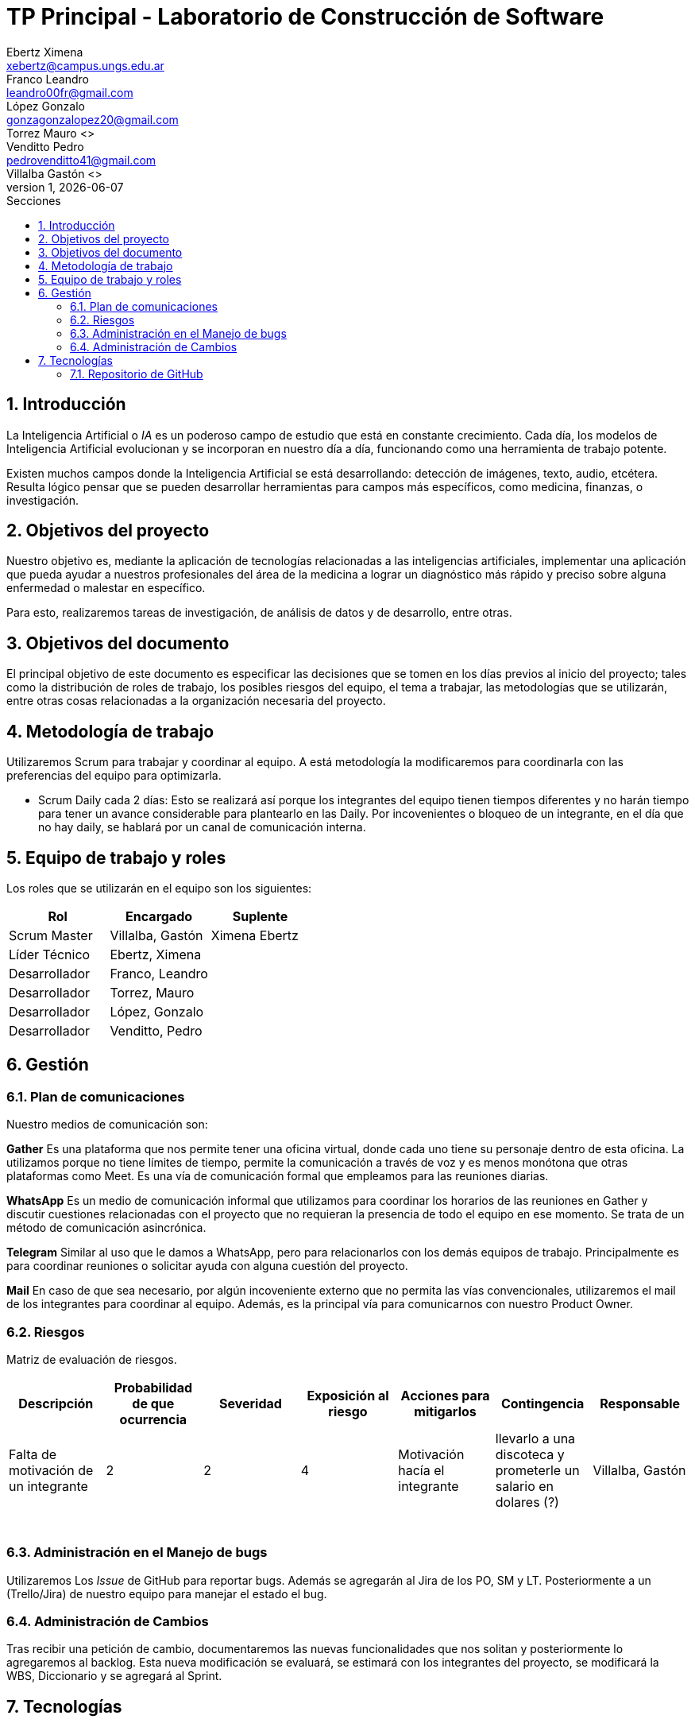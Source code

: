 = TP Principal - Laboratorio de Construcción de Software
Ebertz Ximena <xebertz@campus.ungs.edu.ar>; Franco Leandro <leandro00fr@gmail.com>; López Gonzalo <gonzagonzalopez20@gmail.com>; Torrez Mauro <>; Venditto Pedro <pedrovenditto41@gmail.com>; Villalba Gastón <>;
v1, {docdate}
:toc:
:title-page:
:toc-title: Secciones
:numbered:
:source-highlighter: highlight.js
:tabsize: 4
:nofooter:
:pdf-page-margin: [3cm, 3cm, 3cm, 3cm]

== Introducción

La Inteligencia Artificial o _IA_ es un poderoso campo de estudio que está en constante crecimiento. Cada día, los modelos de Inteligencia Artificial evolucionan y se incorporan en nuestro día a día, funcionando como una herramienta de trabajo potente.

Existen muchos campos donde la Inteligencia Artificial se está desarrollando: detección de imágenes, texto, audio, etcétera. Resulta lógico pensar que se pueden desarrollar herramientas para campos más específicos, como medicina, finanzas, o investigación.

== Objetivos del proyecto

Nuestro objetivo es, mediante la aplicación de tecnologías relacionadas a las inteligencias artificiales, implementar una aplicación que pueda ayudar a nuestros profesionales del área de la medicina a lograr un diagnóstico más rápido y preciso sobre alguna enfermedad o malestar en específico.

Para esto, realizaremos tareas de investigación, de análisis de datos y de desarrollo, entre otras.

== Objetivos del documento

El principal objetivo de este documento es especificar las decisiones que se tomen en los días previos al inicio del proyecto; tales como la distribución de roles de trabajo, los posibles riesgos del equipo, el tema a trabajar, las metodologías que se utilizarán, entre otras cosas relacionadas a la organización necesaria del proyecto.

== Metodología de trabajo
Utilizaremos Scrum para trabajar y coordinar al equipo. A está metodología la modificaremos para coordinarla con las preferencias del equipo para optimizarla.

- Scrum Daily cada 2 días: Esto se realizará así porque los integrantes del equipo tienen tiempos diferentes y no harán tiempo para tener un avance considerable para plantearlo en las Daily. Por incovenientes o bloqueo de un integrante, en el día que no hay daily, se hablará por un canal de comunicación interna.

== Equipo de trabajo y roles

Los roles que se utilizarán en el equipo son los siguientes:

[cols="3*",options="header"]
|===
|Rol            |Encargado         |Suplente

|Scrum Master   |Villalba, Gastón  |Ximena Ebertz
|Líder Técnico  |Ebertz, Ximena    |
|Desarrollador  |Franco, Leandro   |
|Desarrollador  |Torrez, Mauro     |
|Desarrollador  |López, Gonzalo    |
|Desarrollador  |Venditto, Pedro   |
|===

//modificar roles

== Gestión

=== Plan de comunicaciones

Nuestro medios de comunicación son:

*Gather* Es una plataforma que nos permite tener una oficina virtual, donde cada uno tiene su personaje dentro de esta oficina. La utilizamos porque no tiene límites de tiempo, permite la comunicación a través de voz y es menos monótona que otras plataformas como Meet. Es una vía de comunicación formal que empleamos para las reuniones diarias.

*WhatsApp*  Es un medio de comunicación informal que utilizamos para coordinar los horarios de las reuniones en Gather y discutir cuestiones relacionadas con el proyecto que no requieran la presencia de todo el equipo en ese momento. Se trata de un método de comunicación asincrónica.

*Telegram* Similar al uso que le damos a WhatsApp, pero para relacionarlos con los demás equipos de trabajo. Principalmente es para coordinar reuniones o solicitar ayuda con alguna cuestión del proyecto.

*Mail* En caso de que sea necesario, por algún incoveniente externo que no permita las vías convencionales, utilizaremos el mail de los integrantes para coordinar al equipo. Además, es la principal vía para comunicarnos con nuestro Product Owner.


=== Riesgos

Matriz de evaluación de riesgos.

[cols="7*",options="header"]
|===
|Descripción                         |Probabilidad de que ocurrencia         |Severidad      |Exposición al riesgo|Acciones para mitigarlos|Contingencia|Responsable

|Falta de motivación de un integrante|2|2|4|Motivación hacía el integrante|llevarlo a una discoteca y prometerle un salario en dolares (?)| Villalba, Gastón
|||||||
|||||||
|||||||
|||||||
|||||||
|||||||
|===

=== Administración en el Manejo de bugs

Utilizaremos Los _Issue_ de GitHub para reportar bugs. Además se agregarán al Jira de los PO, SM y LT. Posteriormente a un (Trello/Jira) de nuestro equipo para manejar el estado el bug.

=== Administración de Cambios

Tras recibir una petición de cambio, documentaremos las nuevas funcionalidades que nos solitan y posteriormente lo agregaremos al backlog. Esta nueva modificación se evaluará, se estimará con los integrantes del proyecto, se modificará la WBS, Diccionario y se agregará al Sprint.


== Tecnologías

Las tecnologías a utilizar serán las siguientes:

- *Google Collab* para el desarrollo del modelo de IA, ya que el entorno de trabajo contiene todo lo necesario.
- *Python* como lenguaje de programación, por su simplicidad y utilidad en el desarrollo de este tipo de modelos.
- *TensorFlow - Keras* como biblioteca principal de desarrollo, ya que provee distintas funcionalidades para la creación de modelos de IA.
- *NumPy* debido a la necesidad de trabajar las imágenes como arrays multidimensionales o _tensores_.
- *Pandas* ya que permite obtener información de archivos .csv
- *cv2* como biblioteca de lectura y procesamiento de imágenes.
- *matplotlib.pyplot* para generar gráficos.
- *GitHub* como repositorio de trabajo.

=== Repositorio de GitHub

https://github.com/ximeeb/tp-principal-grupo-0-lcs.git

Acá podríamos poner enlaces
